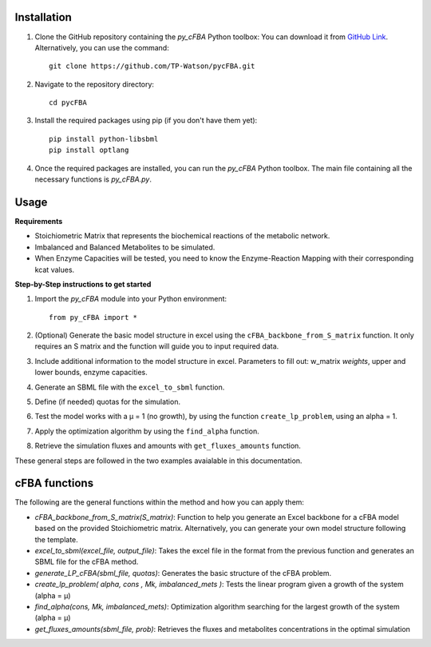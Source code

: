 Installation
+++++++++++++

1. Clone the GitHub repository containing the `py_cFBA` Python toolbox:
   You can download it from `GitHub Link <https://github.com/TP-Watson/pycFBA>`_.
   Alternatively, you can use the command:
   ::
       git clone https://github.com/TP-Watson/pycFBA.git

2. Navigate to the repository directory:
   ::
       cd pycFBA

3. Install the required packages using pip (if you don't have them yet):
   ::
       pip install python-libsbml
       pip install optlang

4. Once the required packages are installed, you can run the `py_cFBA` Python toolbox. The main file containing all the necessary functions is `py_cFBA.py`.


Usage
+++++++++++++

**Requirements**

- Stoichiometric Matrix that represents the biochemical reactions of the metabolic network.
- Imbalanced and Balanced Metabolites to be simulated.
- When Enzyme Capacities will be tested, you need to know the Enzyme-Reaction Mapping with their corresponding kcat values.


**Step-by-Step instructions to get started**

1. Import the `py_cFBA` module into your Python environment:
   ::
       from py_cFBA import *


2. (Optional) Generate the basic model structure in excel using the ``cFBA_backbone_from_S_matrix`` function. It only requires an S matrix and the function will guide you to input required data.
3. Include additional information to the model structure in excel. Parameters to fill out: w_matrix *weights*, upper and lower bounds, enzyme capacities. 
4. Generate an SBML file with the ``excel_to_sbml`` function.
5. Define (if needed) quotas for the simulation.
6. Test the model works with a µ = 1 (no growth), by using the function ``create_lp_problem``, using an alpha = 1. 
7. Apply the optimization algorithm by using the ``find_alpha`` function. 
8. Retrieve the simulation fluxes and amounts with ``get_fluxes_amounts`` function. 

These general steps are followed in the two examples avaialable in this documentation. 




cFBA functions
++++++++++++++

The following are the general functions within the method and how you can apply them:

- *cFBA_backbone_from_S_matrix(S_matrix)*: Function to help you generate an Excel backbone for a cFBA model based on the provided Stoichiometric matrix. Alternatively, you can generate your own model structure following the template.
-  *excel_to_sbml(excel_file, output_file)*: Takes the excel file in the format from the previous function and generates an SBML file for the cFBA method.
- *generate_LP_cFBA(sbml_file, quotas)*: Generates the basic structure of the cFBA problem.
- *create_lp_problem( alpha, cons , Mk, imbalanced_mets )*: Tests the linear program given a growth of the system (alpha = µ)
- *find_alpha(cons, Mk, imbalanced_mets)*: Optimization algorithm searching for the largest growth of the system (alpha = µ)
- *get_fluxes_amounts(sbml_file, prob)*: Retrieves the fluxes and metabolites concentrations in the optimal simulation
